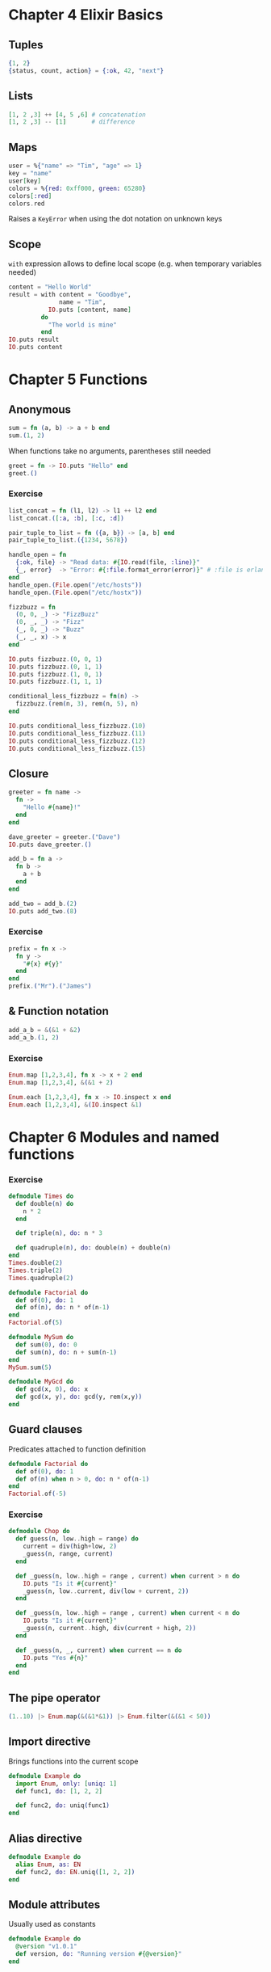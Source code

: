 * Chapter 4 Elixir Basics
** Tuples
#+BEGIN_SRC elixir
{1, 2}
{status, count, action} = {:ok, 42, "next"}
#+END_SRC

** Lists
#+BEGIN_SRC elixir
[1, 2 ,3] ++ [4, 5 ,6] # concatenation
[1, 2 ,3] -- [1]       # difference
#+END_SRC

** Maps
#+BEGIN_SRC elixir
user = %{"name" => "Tim", "age" => 1}
key = "name"
user[key]
colors = %{red: 0xff000, green: 65280}
colors[:red]
colors.red
#+END_SRC

Raises a ~KeyError~ when using the dot notation on unknown keys

** Scope
~with~ expression allows to define local scope (e.g. when temporary variables needed)
#+BEGIN_SRC elixir
content = "Hello World"
result = with content = "Goodbye",
              name = "Tim",
           IO.puts [content, name]
         do
           "The world is mine"
         end
IO.puts result
IO.puts content
#+END_SRC

* Chapter 5 Functions
** Anonymous
#+BEGIN_SRC elixir
sum = fn (a, b) -> a + b end
sum.(1, 2)
#+END_SRC

When functions take no arguments, parentheses still needed
#+BEGIN_SRC elixir
greet = fn -> IO.puts "Hello" end
greet.()
#+END_SRC

*** Exercise
#+BEGIN_SRC elixir
list_concat = fn (l1, l2) -> l1 ++ l2 end
list_concat.([:a, :b], [:c, :d])

pair_tuple_to_list = fn ({a, b}) -> [a, b] end
pair_tuple_to_list.({1234, 5678})

handle_open = fn
  {:ok, file} -> "Read data: #{IO.read(file, :line)}"
  {_, error}  -> "Error: #{:file.format_error(error)}" # :file is erlang file module
end
handle_open.(File.open("/etc/hosts"))
handle_open.(File.open("/etc/hostx"))

fizzbuzz = fn
  (0, 0, _) -> "FizzBuzz"
  (0, _, _) -> "Fizz"
  (_, 0, _) -> "Buzz"
  (_, _, x) -> x
end

IO.puts fizzbuzz.(0, 0, 1)
IO.puts fizzbuzz.(0, 1, 1)
IO.puts fizzbuzz.(1, 0, 1)
IO.puts fizzbuzz.(1, 1, 1)

conditional_less_fizzbuzz = fn(n) ->
  fizzbuzz.(rem(n, 3), rem(n, 5), n)
end

IO.puts conditional_less_fizzbuzz.(10)
IO.puts conditional_less_fizzbuzz.(11)
IO.puts conditional_less_fizzbuzz.(12)
IO.puts conditional_less_fizzbuzz.(15)
#+END_SRC

** Closure
#+BEGIN_SRC elixir
greeter = fn name ->
  fn ->
    "Hello #{name}!"
  end
end

dave_greeter = greeter.("Dave")
IO.puts dave_greeter.()
#+END_SRC

#+BEGIN_SRC elixir
add_b = fn a ->
  fn b ->
    a + b
  end
end

add_two = add_b.(2)
IO.puts add_two.(8)
#+END_SRC

*** Exercise
#+BEGIN_SRC elixir
prefix = fn x ->
  fn y ->
    "#{x} #{y}"
  end
end
prefix.("Mr").("James")
#+END_SRC

** & Function notation
#+BEGIN_SRC elixir
add_a_b = &(&1 + &2)
add_a_b.(1, 2)
#+END_SRC

*** Exercise
#+BEGIN_SRC elixir
Enum.map [1,2,3,4], fn x -> x + 2 end
Enum.map [1,2,3,4], &(&1 + 2)

Enum.each [1,2,3,4], fn x -> IO.inspect x end
Enum.each [1,2,3,4], &(IO.inspect &1)
#+END_SRC

* Chapter 6 Modules and named functions
*** Exercise
#+BEGIN_SRC elixir
defmodule Times do
  def double(n) do
    n * 2
  end

  def triple(n), do: n * 3

  def quadruple(n), do: double(n) + double(n)
end
Times.double(2)
Times.triple(2)
Times.quadruple(2)
#+END_SRC

#+BEGIN_SRC elixir
defmodule Factorial do
  def of(0), do: 1
  def of(n), do: n * of(n-1)
end
Factorial.of(5)
#+END_SRC

#+BEGIN_SRC elixir
defmodule MySum do
  def sum(0), do: 0
  def sum(n), do: n + sum(n-1)
end
MySum.sum(5)
#+END_SRC

#+BEGIN_SRC elixir
defmodule MyGcd do
  def gcd(x, 0), do: x
  def gcd(x, y), do: gcd(y, rem(x,y))
end
#+END_SRC

** Guard clauses
Predicates attached to function definition

#+BEGIN_SRC elixir
defmodule Factorial do
  def of(0), do: 1
  def of(n) when n > 0, do: n * of(n-1)
end
Factorial.of(-5)
#+END_SRC

*** Exercise
#+BEGIN_SRC elixir
defmodule Chop do
  def guess(n, low..high = range) do
    current = div(high+low, 2)
    _guess(n, range, current)
  end

  def _guess(n, low..high = range , current) when current > n do
    IO.puts "Is it #{current}"
    _guess(n, low..current, div(low + current, 2))
  end

  def _guess(n, low..high = range , current) when current < n do
    IO.puts "Is it #{current}"
    _guess(n, current..high, div(current + high, 2))
  end

  def _guess(n, _, current) when current == n do
    IO.puts "Yes #{n}"
  end
end
#+END_SRC

** The pipe operator
#+BEGIN_SRC elixir
(1..10) |> Enum.map(&(&1*&1)) |> Enum.filter(&(&1 < 50))
#+END_SRC
** Import directive
Brings functions into the current scope
#+BEGIN_SRC elixir
defmodule Example do
  import Enum, only: [uniq: 1]
  def func1, do: [1, 2, 2]

  def func2, do: uniq(func1)
end
#+END_SRC

** Alias directive
#+BEGIN_SRC elixir
defmodule Example do
  alias Enum, as: EN
  def func2, do: EN.uniq([1, 2, 2])
end
#+END_SRC

** Module attributes
Usually used as constants

#+BEGIN_SRC elixir
defmodule Example do
  @version "v1.0.1"
  def version, do: "Running version #{@version}"
end
#+END_SRC

* Chapter 7 Lists and recursion
** Using head and tail
#+BEGIN_SRC elixir
defmodule MyList do
  def len([]), do: 0
  def len([_head|tail]), do: 1 + len(tail)

  def map([], _func), do: []
  def map([head | tail], func), do: [ func.(head) | map(tail, func) ]

  def sum(list), do: sum(list, 0)
  defp sum([], total), do: total
  defp sum([head | tail], total), do: sum(tail, total+head)
end

MyList.len([1, 2, 3, 4])
MyList.map([1, 2, 3], &(&1*&1))
#+END_SRC
*** Exercise
#+BEGIN_SRC elixir
defmodule MyList do
  def sum([]), do: 0
  def sum([head | tail]), do: head + sum(tail)

  def map([], _func), do: []
  def map([head | tail], func), do: [ func.(head) | map(tail, func) ]

  def mapsum(list, func), do: map(list, func) |> sum

  def max([x]), do: x
  def max([head | tail]), do: Kernel.max(head, max(tail))
end

MyList.mapsum([1, 2, 3], &(&1 + 1))
#+END_SRC

** More complex list patterns
#+BEGIN_SRC elixir
defmodule Swapper do
  def swap([]), do: []
  def swap([a, b | tail]), do: [b, a | swap(tail)]
  def swap(_), do: raise "Odd number of elements"
end
Swapper.swap([1, 2, 3, 4])
#+END_SRC

** Lists of lists
#+BEGIN_SRC elixir
defmodule WeatherHistory do
  def for_location_27([]), do: []
  def for_location_27([ [time, 27, temp, rain] | tail]) do
    [ [time, 27, temp, rain] | for_location_27(tail) ]
  end
  def for_location_27([ _ | tail]), do: for_location_27(tail)

  def test_data do
    [
      [1366225622, 26, 15, 0.125],
      [1366225622, 27, 15, 0.45],
      [1366225622, 28, 21, 0.25],
      [1366229222, 26, 19, 0.081],
      [1366229222, 27, 17, 0.468],
      [1366229222, 28, 15, 0.60],
      [1366232822, 26, 22, 0.095],
      [1366232822, 27, 21, 0.05],
      [1366232822, 28, 24, 0.03],
      [1366236422, 26, 17, 0.025]
    ]
  end

  def for_location([], _target_loc), do: []
  def for_location([ head = [_, target_loc, _, _] | tail], target_loc) do
    [ head | for_location(tail, target_loc)]
  end
  def for_location([ _ | tail], target_loc),  do: for_location(tail, target_loc)
end

WeatherHistory.for_location(WeatherHistory.test_data, 27)
#+END_SRC

*** Exercise
#+BEGIN_SRC elixir
defmodule MyList do
  def span(from, to) when from == to, do: to

  def span(from, to) do
    [from | span(from+1, to)]
  end
end

MyList.span(0,5)
#+END_SRC
